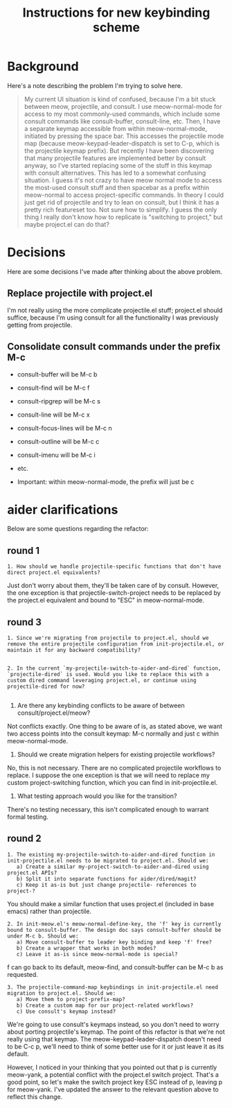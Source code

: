#+TITLE: Instructions for new keybinding scheme
* Background
Here's a note describing the problem I'm trying to solve here.
#+begin_quote
My current UI situation is kind of confused, because I'm a bit stuck between meow, projectile, and consult. I use meow-normal-mode for access to my most commonly-used commands, which include some consult commands like consult-buffer, consult-line, etc. Then, I have a separate keymap accessible from within meow-normal-mode, initiated by pressing the space bar. This accesses the projectile mode map (because meow-keypad-leader-dispatch is set to C-p, which is the projectile keymap prefix). But recently I have been discovering that many projectile features are implemented better by consult anyway, so I've started replacing some of the stuff in this keymap with consult alternatives. This has led to a somewhat confusing situation. I guess it's not crazy to have meow normal mode to access the most-used consult stuff and then spacebar as a prefix within meow-normal to access project-specific commands. In theory I could just get rid of projectile and try to lean on consult, but I think it has a pretty rich featureset too. Not sure how to simplify. I guess the only thing I really don't know how to replicate is "switching to project," but maybe project.el can do that?
#+end_quote

* Decisions
Here are some decisions I've made after thinking about the above problem.
** Replace projectile with project.el
I'm not really using the more complicate projectile.el stuff; project.el should suffice, because I'm using consult for all the functionality I was previously getting from projectile.

** Consolidate consult commands under the prefix M-c
  - consult-buffer will be M-c b
  - consult-find will be M-c f
  - consult-ripgrep will be M-c s
  - consult-line will be M-c x
  - consult-focus-lines will be M-c n
  - consult-outline will be M-c c
  - consult-imenu will be M-c i
  - etc.
    
  - Important: within meow-normal-mode, the prefix will just be c

* aider clarifications
Below are some questions regarding the refactor:

** round 1
#+begin_src aider-question
1. How should we handle projectile-specific functions that don't have direct project.el equivalents?
#+end_src

#+begin_answer
Just don't worry about them, they'll be taken care of by consult. However, the one exception is that projectile-switch-project needs to be replaced by the project.el equivalent and bound to "ESC" in meow-normal-mode.
#+end_answer

** round 3
#+begin_src aider-question
1. Since we're migrating from projectile to project.el, should we remove the entire projectile configuration from init-projectile.el, or maintain it for any backward compatibility?
#+end_src

#+begin_src aider-answer
#+end_src

#+begin_src aider-question
2. In the current `my-projectile-switch-to-aider-and-dired` function, `projectile-dired` is used. Would you like to replace this with a custom dired command leveraging project.el, or continue using projectile-dired for now?
#+end_src

#+begin_src aider-answer
#+end_src

#+begin_aider-question
2. Are there any keybinding conflicts to be aware of between consult/project.el/meow?
#+end_aider-question

#+begin_answer
Not conflicts exactly. One thing to be aware of is, as stated above, we want two access points into the consult keymap: M-c normally and just c within meow-normal-mode.
#+end_answer

#+begin_aider-question
3. Should we create migration helpers for existing projectile workflows?
#+end_aider-question

#+begin_answer
No, this is not necessary. There are no complicated projectile workflows to replace. I suppose the one exception is that we will need to replace my custom project-switching function, which you can find in init-projectile.el.
#+end_answer

#+begin_aider-question
4. What testing approach would you like for the transition?
#+end_aider-question

#+begin_answer
There's no testing necessary, this isn't complicated enough to warrant formal testing.
#+end_answer

** round 2
#+begin_src aider-question
1. The existing my-projectile-switch-to-aider-and-dired function in init-projectile.el needs to be migrated to project.el. Should we:
   a) Create a similar my-project-switch-to-aider-and-dired using project.el APIs?
   b) Split it into separate functions for aider/dired/magit?
   c) Keep it as-is but just change projectile- references to project-?
#+end_src

#+begin_answer
You should make a similar function that uses project.el (included in base emacs) rather than projectile.
#+end_answer

#+begin_src aider-question
2. In init-meow.el's meow-normal-define-key, the 'f' key is currently bound to consult-buffer. The design doc says consult-buffer should be under M-c b. Should we:
   a) Move consult-buffer to leader key binding and keep 'f' free?
   b) Create a wrapper that works in both modes?
   c) Leave it as-is since meow-normal-mode is special?
#+end_src

#+begin_answer 
f can go back to its default, meow-find, and consult-buffer can be M-c b as requested.
#+end_answer

#+begin_src aider-question
3. The projectile-command-map keybindings in init-projectile.el need migration to project.el. Should we:
   a) Move them to project-prefix-map?
   b) Create a custom map for our project-related workflows?
   c) Use consult's keymap instead?
#+end_src

#+begin_answer
We're going to use consult's keymaps instead, so you don't need to worry about porting projectile's keymap. The point of this refactor is that we're not really using that keymap. The meow-keypad-leader-dispatch doesn't need to be C-c p, we'll need to think of some better use for it or just leave it as its default.

However, I noticed in your thinking that you pointed out that p is currently meow-yank, a potential conflict with the project.el switch project. That's a good point, so let's make the switch project key ESC instead of p, leaving p for meow-yank. I've updated the answer to the relevant question above to reflect this change.
#+end_answer
